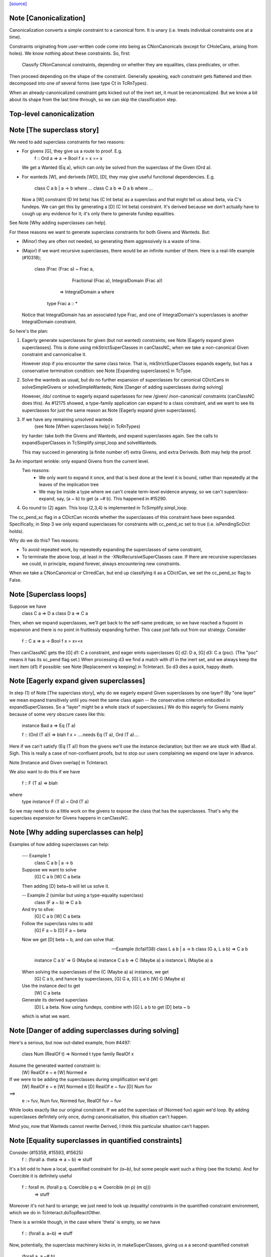 `[source] <https://gitlab.haskell.org/ghc/ghc/tree/master/compiler/typecheck/TcCanonical.hs>`_

Note [Canonicalization]
~~~~~~~~~~~~~~~~~~~~~~~

Canonicalization converts a simple constraint to a canonical form. It is
unary (i.e. treats individual constraints one at a time).

Constraints originating from user-written code come into being as
CNonCanonicals (except for CHoleCans, arising from holes). We know nothing
about these constraints. So, first:

     Classify CNonCanoncal constraints, depending on whether they
     are equalities, class predicates, or other.

Then proceed depending on the shape of the constraint. Generally speaking,
each constraint gets flattened and then decomposed into one of several forms
(see type Ct in TcRnTypes).

When an already-canonicalized constraint gets kicked out of the inert set,
it must be recanonicalized. But we know a bit about its shape from the
last time through, so we can skip the classification step.

Top-level canonicalization
~~~~~~~~~~~~~~~~~~~~~~~~~~~~~~~~~~~~~~~~~~~~~~~~~~~~~~~~~~~~~~~~~~~~~~~~~~~~~


Note [The superclass story]
~~~~~~~~~~~~~~~~~~~~~~~~~~~~~~
We need to add superclass constraints for two reasons:

* For givens [G], they give us a route to proof.  E.g.
    f :: Ord a => a -> Bool
    f x = x == x
  We get a Wanted (Eq a), which can only be solved from the superclass
  of the Given (Ord a).

* For wanteds [W], and deriveds [WD], [D], they may give useful
  functional dependencies.  E.g.
     class C a b | a -> b where ...
     class C a b => D a b where ...
  Now a [W] constraint (D Int beta) has (C Int beta) as a superclass
  and that might tell us about beta, via C's fundeps.  We can get this
  by generating a [D] (C Int beta) constraint.  It's derived because
  we don't actually have to cough up any evidence for it; it's only there
  to generate fundep equalities.

See Note [Why adding superclasses can help].

For these reasons we want to generate superclass constraints for both
Givens and Wanteds. But:

* (Minor) they are often not needed, so generating them aggressively
  is a waste of time.

* (Major) if we want recursive superclasses, there would be an infinite
  number of them.  Here is a real-life example (#10318);

     class (Frac (Frac a) ~ Frac a,
            Fractional (Frac a),
            IntegralDomain (Frac a))
         => IntegralDomain a where
      type Frac a :: *

  Notice that IntegralDomain has an associated type Frac, and one
  of IntegralDomain's superclasses is another IntegralDomain constraint.

So here's the plan:

1. Eagerly generate superclasses for given (but not wanted)
   constraints; see Note [Eagerly expand given superclasses].
   This is done using mkStrictSuperClasses in canClassNC, when
   we take a non-canonical Given constraint and cannonicalise it.

   However stop if you encounter the same class twice.  That is,
   mkStrictSuperClasses expands eagerly, but has a conservative
   termination condition: see Note [Expanding superclasses] in TcType.

2. Solve the wanteds as usual, but do no further expansion of
   superclasses for canonical CDictCans in solveSimpleGivens or
   solveSimpleWanteds; Note [Danger of adding superclasses during solving]

   However, /do/ continue to eagerly expand superlasses for new /given/
   /non-canonical/ constraints (canClassNC does this).  As #12175
   showed, a type-family application can expand to a class constraint,
   and we want to see its superclasses for just the same reason as
   Note [Eagerly expand given superclasses].

3. If we have any remaining unsolved wanteds
        (see Note [When superclasses help] in TcRnTypes)
   try harder: take both the Givens and Wanteds, and expand
   superclasses again.  See the calls to expandSuperClasses in
   TcSimplify.simpl_loop and solveWanteds.

   This may succeed in generating (a finite number of) extra Givens,
   and extra Deriveds. Both may help the proof.

3a An important wrinkle: only expand Givens from the current level.
   Two reasons:
      - We only want to expand it once, and that is best done at
        the level it is bound, rather than repeatedly at the leaves
        of the implication tree
      - We may be inside a type where we can't create term-level
        evidence anyway, so we can't superclass-expand, say,
        (a ~ b) to get (a ~# b).  This happened in #15290.

4. Go round to (2) again.  This loop (2,3,4) is implemented
   in TcSimplify.simpl_loop.

The cc_pend_sc flag in a CDictCan records whether the superclasses of
this constraint have been expanded.  Specifically, in Step 3 we only
expand superclasses for constraints with cc_pend_sc set to true (i.e.
isPendingScDict holds).

Why do we do this?  Two reasons:

* To avoid repeated work, by repeatedly expanding the superclasses of
  same constraint,

* To terminate the above loop, at least in the -XNoRecursiveSuperClasses
  case.  If there are recursive superclasses we could, in principle,
  expand forever, always encountering new constraints.

When we take a CNonCanonical or CIrredCan, but end up classifying it
as a CDictCan, we set the cc_pend_sc flag to False.



Note [Superclass loops]
~~~~~~~~~~~~~~~~~~~~~~~
Suppose we have
  class C a => D a
  class D a => C a

Then, when we expand superclasses, we'll get back to the self-same
predicate, so we have reached a fixpoint in expansion and there is no
point in fruitlessly expanding further.  This case just falls out from
our strategy.  Consider
  f :: C a => a -> Bool
  f x = x==x
Then canClassNC gets the [G] d1: C a constraint, and eager emits superclasses
G] d2: D a, [G] d3: C a (psc).  (The "psc" means it has its sc_pend flag set.)
When processing d3 we find a match with d1 in the inert set, and we always
keep the inert item (d1) if possible: see Note [Replacement vs keeping] in
TcInteract.  So d3 dies a quick, happy death.



Note [Eagerly expand given superclasses]
~~~~~~~~~~~~~~~~~~~~~~~~~~~~~~~~~~~~~~~~
In step (1) of Note [The superclass story], why do we eagerly expand
Given superclasses by one layer?  (By "one layer" we mean expand transitively
until you meet the same class again -- the conservative criterion embodied
in expandSuperClasses.  So a "layer" might be a whole stack of superclasses.)
We do this eagerly for Givens mainly because of some very obscure
cases like this:

   instance Bad a => Eq (T a)

   f :: (Ord (T a)) => blah
   f x = ....needs Eq (T a), Ord (T a)....

Here if we can't satisfy (Eq (T a)) from the givens we'll use the
instance declaration; but then we are stuck with (Bad a).  Sigh.
This is really a case of non-confluent proofs, but to stop our users
complaining we expand one layer in advance.

Note [Instance and Given overlap] in TcInteract.

We also want to do this if we have

   f :: F (T a) => blah

where
   type instance F (T a) = Ord (T a)

So we may need to do a little work on the givens to expose the
class that has the superclasses.  That's why the superclass
expansion for Givens happens in canClassNC.



Note [Why adding superclasses can help]
~~~~~~~~~~~~~~~~~~~~~~~~~~~~~~~~~~~~~~~
Examples of how adding superclasses can help:

    --- Example 1
        class C a b | a -> b
    Suppose we want to solve
         [G] C a b
         [W] C a beta
    Then adding [D] beta~b will let us solve it.

    -- Example 2 (similar but using a type-equality superclass)
        class (F a ~ b) => C a b
    And try to sllve:
         [G] C a b
         [W] C a beta
    Follow the superclass rules to add
         [G] F a ~ b
         [D] F a ~ beta
    Now we get [D] beta ~ b, and can solve that.

    -- Example (tcfail138)
      class L a b | a -> b
      class (G a, L a b) => C a b

      instance C a b' => G (Maybe a)
      instance C a b  => C (Maybe a) a
      instance L (Maybe a) a

    When solving the superclasses of the (C (Maybe a) a) instance, we get
      [G] C a b, and hance by superclasses, [G] G a, [G] L a b
      [W] G (Maybe a)
    Use the instance decl to get
      [W] C a beta
    Generate its derived superclass
      [D] L a beta.  Now using fundeps, combine with [G] L a b to get
      [D] beta ~ b
    which is what we want.



Note [Danger of adding superclasses during solving]
~~~~~~~~~~~~~~~~~~~~~~~~~~~~~~~~~~~~~~~~~~~~~~~~~~~
Here's a serious, but now out-dated example, from #4497:

   class Num (RealOf t) => Normed t
   type family RealOf x

Assume the generated wanted constraint is:
   [W] RealOf e ~ e
   [W] Normed e

If we were to be adding the superclasses during simplification we'd get:
   [W] RealOf e ~ e
   [W] Normed e
   [D] RealOf e ~ fuv
   [D] Num fuv
==>
   e := fuv, Num fuv, Normed fuv, RealOf fuv ~ fuv

While looks exactly like our original constraint. If we add the
superclass of (Normed fuv) again we'd loop.  By adding superclasses
definitely only once, during canonicalisation, this situation can't
happen.

Mind you, now that Wanteds cannot rewrite Derived, I think this particular
situation can't happen.
  

Note [Equality superclasses in quantified constraints]
~~~~~~~~~~~~~~~~~~~~~~~~~~~~~~~~~~~~~~~~~~~~~~~~~~~~~~~~~
Consider (#15359, #15593, #15625)
  f :: (forall a. theta => a ~ b) => stuff

It's a bit odd to have a local, quantified constraint for `(a~b)`,
but some people want such a thing (see the tickets). And for
Coercible it is definitely useful
  f :: forall m. (forall p q. Coercible p q => Coercible (m p) (m q)))
                 => stuff

Moreover it's not hard to arrange; we just need to look up /equality/
constraints in the quantified-constraint environment, which we do in
TcInteract.doTopReactOther.

There is a wrinkle though, in the case where 'theta' is empty, so
we have
  f :: (forall a. a~b) => stuff

Now, potentially, the superclass machinery kicks in, in
makeSuperClasses, giving us a a second quantified constrait
       (forall a. a ~# b)
BUT this is an unboxed value!  And nothing has prepared us for
dictionary "functions" that are unboxed.  Actually it does just
about work, but the simplier ends up with stuff like
   case (/\a. eq_sel d) of df -> ...(df @Int)...
and fails to simplify that any further.  And it doesn't satisfy
isPredTy any more.

So for now we simply decline to take superclasses in the quantified
case.  Instead we have a special case in TcInteract.doTopReactOther,
which looks for primitive equalities specially in the quantified
constraints.

See also Note [Evidence for quantified constraints] in Type.




Note [Quantified constraints]
~~~~~~~~~~~~~~~~~~~~~~~~~~~~~~~~
The -XQuantifiedConstraints extension allows type-class contexts like this:

  data Rose f x = Rose x (f (Rose f x))

  instance (Eq a, forall b. Eq b => Eq (f b))
        => Eq (Rose f a)  where
    (Rose x1 rs1) == (Rose x2 rs2) = x1==x2 && rs1 == rs2

Note the (forall b. Eq b => Eq (f b)) in the instance contexts.
This quantified constraint is needed to solve the
 [W] (Eq (f (Rose f x)))
constraint which arises form the (==) definition.

The wiki page is
  https://ghc.haskell.org/trac/ghc/wiki/QuantifiedConstraints
which in turn contains a link to the GHC Proposal where the change
is specified, and a Haskell Symposium paper about it.

We implement two main extensions to the design in the paper:

 1. We allow a variable in the instance head, e.g.
      f :: forall m a. (forall b. m b) => D (m a)
    Notice the 'm' in the head of the quantified constraint, not
    a class.

 2. We suport superclasses to quantified constraints.
    For example (contrived):
      f :: (Ord b, forall b. Ord b => Ord (m b)) => m a -> m a -> Bool
      f x y = x==y
    Here we need (Eq (m a)); but the quantifed constraint deals only
    with Ord.  But we can make it work by using its superclass.

Here are the moving parts
  * Language extension {-# LANGUAGE QuantifiedConstraints #-}
    and add it to ghc-boot-th:GHC.LanguageExtensions.Type.Extension

  * A new form of evidence, EvDFun, that is used to discharge
    such wanted constraints

  * checkValidType gets some changes to accept forall-constraints
    only in the right places.

  * Type.PredTree gets a new constructor ForAllPred, and
    and classifyPredType analyses a PredType to decompose
    the new forall-constraints

  * TcSMonad.InertCans gets an extra field, inert_insts,
    which holds all the Given forall-constraints.  In effect,
    such Given constraints are like local instance decls.

  * When trying to solve a class constraint, via
    TcInteract.matchInstEnv, use the InstEnv from inert_insts
    so that we include the local Given forall-constraints
    in the lookup.  (See TcSMonad.getInstEnvs.)

  * TcCanonical.canForAll deals with solving a
    forall-constraint.  See
       Note [Solving a Wanted forall-constraint]

  * We augment the kick-out code to kick out an inert
    forall constraint if it can be rewritten by a new
    type equality; see TcSMonad.kick_out_rewritable

Note that a quantified constraint is never /inferred/
(by TcSimplify.simplifyInfer).  A function can only have a
quantified constraint in its type if it is given an explicit
type signature.

Note that we implement


Note [Solving a Wanted forall-constraint]
~~~~~~~~~~~~~~~~~~~~~~~~~~~~~~~~~~~~~~~~~~~~
Solving a wanted forall (quantified) constraint
  [W] df :: forall ab. (Eq a, Ord b) => C x a b
is delightfully easy.   Just build an implication constraint
    forall ab. (g1::Eq a, g2::Ord b) => [W] d :: C x a
and discharge df thus:
    df = /\ab. \g1 g2. let <binds> in d
where <binds> is filled in by solving the implication constraint.
All the machinery is to hand; there is little to do.



Note [Solving a Given forall-constraint]
~~~~~~~~~~~~~~~~~~~~~~~~~~~~~~~~~~~~~~~~
For a Given constraint
  [G] df :: forall ab. (Eq a, Ord b) => C x a b
we just add it to TcS's local InstEnv of known instances,
via addInertForall.  Then, if we look up (C x Int Bool), say,
we'll find a match in the InstEnv.




Note [Canonicalising equalities]
~~~~~~~~~~~~~~~~~~~~~~~~~~~~~~~~
In order to canonicalise an equality, we look at the structure of the
two types at hand, looking for similarities. A difficulty is that the
types may look dissimilar before flattening but similar after flattening.
However, we don't just want to jump in and flatten right away, because
this might be wasted effort. So, after looking for similarities and failing,
we flatten and then try again. Of course, we don't want to loop, so we
track whether or not we've already flattened.

It is conceivable to do a better job at tracking whether or not a type
is flattened, but this is left as future work. (Mar '15)




Note [FunTy and decomposing tycon applications]
~~~~~~~~~~~~~~~~~~~~~~~~~~~~~~~~~~~~~~~~~~~~~~~
When can_eq_nc' attempts to decompose a tycon application we haven't yet zonked.
This means that we may very well have a FunTy containing a type of some unknown
kind. For instance, we may have,

    FunTy (a :: k) Int

Where k is a unification variable. tcRepSplitTyConApp_maybe panics in the event
that it sees such a type as it cannot determine the RuntimeReps which the (->)
is applied to. Consequently, it is vital that we instead use
tcRepSplitTyConApp_maybe', which simply returns Nothing in such a case.

When this happens can_eq_nc' will fail to decompose, zonk, and try again.
Zonking should fill the variable k, meaning that decomposition will succeed the
second time around.


Note [Unsolved equalities]
~~~~~~~~~~~~~~~~~~~~~~~~~~~~~
If we have an unsolved equality like
  (a b ~R# Int)
that is not necessarily insoluble!  Maybe 'a' will turn out to be a newtype.
So we want to make it a potentially-soluble Irred not an insoluble one.
Missing this point is what caused #15431
-------------------------------


Note [Newtypes can blow the stack]
~~~~~~~~~~~~~~~~~~~~~~~~~~~~~~~~~~
Suppose we have

  newtype X = MkX (Int -> X)
  newtype Y = MkY (Int -> Y)

and now wish to prove

  [W] X ~R Y

This Wanted will loop, expanding out the newtypes ever deeper looking
for a solid match or a solid discrepancy. Indeed, there is something
appropriate to this looping, because X and Y *do* have the same representation,
in the limit -- they're both (Fix ((->) Int)). However, no finitely-sized
coercion will ever witness it. This loop won't actually cause GHC to hang,
though, because we check our depth when unwrapping newtypes.



Note [Eager reflexivity check]
~~~~~~~~~~~~~~~~~~~~~~~~~~~~~~
Suppose we have

  newtype X = MkX (Int -> X)

and

  [W] X ~R X

Naively, we would start unwrapping X and end up in a loop. Instead,
we do this eager reflexivity check. This is necessary only for representational
equality because the flattener technology deals with the similar case
(recursive type families) for nominal equality.

Note that this check does not catch all cases, but it will catch the cases
we're most worried about, types like X above that are actually inhabited.

Here's another place where this reflexivity check is key:
Consider trying to prove (f a) ~R (f a). The AppTys in there can't
be decomposed, because representational equality isn't congruent with respect
to AppTy. So, when canonicalising the equality above, we get stuck and
would normally produce a CIrredCan. However, we really do want to
be able to solve (f a) ~R (f a). So, in the representational case only,
we do a reflexivity check.

(This would be sound in the nominal case, but unnecessary, and I [Richard
E.] am worried that it would slow down the common case.)
----------------------


Note [Use canEqFailure in canDecomposableTyConApp]
~~~~~~~~~~~~~~~~~~~~~~~~~~~~~~~~~~~~~~~~~~~~~~~~~~
We must use canEqFailure, not canEqHardFailure here, because there is
the possibility of success if working with a representational equality.
Here is one case:

  type family TF a where TF Char = Bool
  data family DF a
  newtype instance DF Bool = MkDF Int

Suppose we are canonicalising (Int ~R DF (TF a)), where we don't yet
know `a`. This is *not* a hard failure, because we might soon learn
that `a` is, in fact, Char, and then the equality succeeds.

Here is another case:

  [G] Age ~R Int

where Age's constructor is not in scope. We don't want to report
an "inaccessible code" error in the context of this Given!

For example, see typecheck/should_compile/T10493, repeated here:

  import Data.Ord (Down)  -- no constructor

  foo :: Coercible (Down Int) Int => Down Int -> Int
  foo = coerce

That should compile, but only because we use canEqFailure and not
canEqHardFailure.



Note [Decomposing equality]
~~~~~~~~~~~~~~~~~~~~~~~~~~~
If we have a constraint (of any flavour and role) that looks like
T tys1 ~ T tys2, what can we conclude about tys1 and tys2? The answer,
of course, is "it depends". This Note spells it all out.

In this Note, "decomposition" refers to taking the constraint
  [fl] (T tys1 ~X T tys2)
(for some flavour fl and some role X) and replacing it with
  [fls'] (tys1 ~Xs' tys2)
where that notation indicates a list of new constraints, where the
new constraints may have different flavours and different roles.

The key property to consider is injectivity. When decomposing a Given the
decomposition is sound if and only if T is injective in all of its type
arguments. When decomposing a Wanted, the decomposition is sound (assuming the
correct roles in the produced equality constraints), but it may be a guess --
that is, an unforced decision by the constraint solver. Decomposing Wanteds
over injective TyCons does not entail guessing. But sometimes we want to
decompose a Wanted even when the TyCon involved is not injective! (See below.)

So, in broad strokes, we want this rule:

(*) Decompose a constraint (T tys1 ~X T tys2) if and only if T is injective
at role X.

Pursuing the details requires exploring three axes:
* Flavour: Given vs. Derived vs. Wanted
* Role: Nominal vs. Representational
* TyCon species: datatype vs. newtype vs. data family vs. type family vs. type variable

(So a type variable isn't a TyCon, but it's convenient to put the AppTy case
in the same table.)

Right away, we can say that Derived behaves just as Wanted for the purposes
of decomposition. The difference between Derived and Wanted is the handling of
evidence. Since decomposition in these cases isn't a matter of soundness but of
guessing, we want the same behavior regardless of evidence.

Here is a table (discussion following) detailing where decomposition of
   (T s1 ... sn) ~r (T t1 .. tn)
is allowed.  The first four lines (Data types ... type family) refer
to TyConApps with various TyCons T; the last line is for AppTy, where
there is presumably a type variable at the head, so it's actually
   (s s1 ... sn) ~r (t t1 .. tn)

NOMINAL               GIVEN                       WANTED

Datatype               YES                         YES
Newtype                YES                         YES
Data family            YES                         YES
Type family            YES, in injective args{1}   YES, in injective args{1}
Type variable          YES                         YES

REPRESENTATIONAL      GIVEN                       WANTED

Datatype               YES                         YES
Newtype                NO{2}                      MAYBE{2}
Data family            NO{3}                      MAYBE{3}
Type family             NO                          NO
Type variable          NO{4}                       NO{4}

{1}: Type families can be injective in some, but not all, of their arguments,
so we want to do partial decomposition. This is quite different than the way
other decomposition is done, where the decomposed equalities replace the original
one. We thus proceed much like we do with superclasses: emitting new Givens
when "decomposing" a partially-injective type family Given and new Deriveds
when "decomposing" a partially-injective type family Wanted. (As of the time of
writing, 13 June 2015, the implementation of injective type families has not
been merged, but it should be soon. Please delete this parenthetical if the
implementation is indeed merged.)

{2}: See Note [Decomposing newtypes at representational role]

{3}: Because of the possibility of newtype instances, we must treat
data families like newtypes. See also Note [Decomposing newtypes at
representational role]. See #10534 and test case
typecheck/should_fail/T10534.

{4}: Because type variables can stand in for newtypes, we conservatively do not
decompose AppTys over representational equality.

In the implementation of can_eq_nc and friends, we don't directly pattern
match using lines like in the tables above, as those tables don't cover
all cases (what about PrimTyCon? tuples?). Instead we just ask about injectivity,
boiling the tables above down to rule (*). The exceptions to rule (*) are for
injective type families, which are handled separately from other decompositions,
and the MAYBE entries above.



Note [Decomposing newtypes at representational role]
~~~~~~~~~~~~~~~~~~~~~~~~~~~~~~~~~~~~~~~~~~~~~~~~~~~~
This note discusses the 'newtype' line in the REPRESENTATIONAL table
in Note [Decomposing equality]. (At nominal role, newtypes are fully
decomposable.)

Here is a representative example of why representational equality over
newtypes is tricky:

  newtype Nt a = Mk Bool         -- NB: a is not used in the RHS,
  type role Nt representational  -- but the user gives it an R role anyway

If we have [W] Nt alpha ~R Nt beta, we *don't* want to decompose to
[W] alpha ~R beta, because it's possible that alpha and beta aren't
representationally equal. Here's another example.

  newtype Nt a = MkNt (Id a)
  type family Id a where Id a = a

  [W] Nt Int ~R Nt Age

Because of its use of a type family, Nt's parameter will get inferred to have
a nominal role. Thus, decomposing the wanted will yield [W] Int ~N Age, which
is unsatisfiable. Unwrapping, though, leads to a solution.

Conclusion:
 * Unwrap newtypes before attempting to decompose them.
   This is done in can_eq_nc'.

It all comes from the fact that newtypes aren't necessarily injective
w.r.t. representational equality.

Furthermore, as explained in Note [NthCo and newtypes] in TyCoRep, we can't use
NthCo on representational coercions over newtypes. NthCo comes into play
only when decomposing givens.

Conclusion:
 * Do not decompose [G] N s ~R N t

Is it sensible to decompose *Wanted* constraints over newtypes?  Yes!
It's the only way we could ever prove (IO Int ~R IO Age), recalling
that IO is a newtype.

However we must be careful.  Consider

  type role Nt representational

  [G] Nt a ~R Nt b       (1)
  [W] NT alpha ~R Nt b   (2)
  [W] alpha ~ a          (3)

If we focus on (3) first, we'll substitute in (2), and now it's
identical to the given (1), so we succeed.  But if we focus on (2)
first, and decompose it, we'll get (alpha ~R b), which is not soluble.
This is exactly like the question of overlapping Givens for class
constraints: see Note [Instance and Given overlap] in TcInteract.

Conclusion:
  * Decompose [W] N s ~R N t  iff there no given constraint that could
    later solve it.


Note [Decomposing TyConApps]
~~~~~~~~~~~~~~~~~~~~~~~~~~~~
If we see (T s1 t1 ~ T s2 t2), then we can just decompose to
  (s1 ~ s2, t1 ~ t2)
and push those back into the work list.  But if
  s1 = K k1    s2 = K k2
then we will just decomopose s1~s2, and it might be better to
do so on the spot.  An important special case is where s1=s2,
and we get just Refl.

So canDecomposableTyCon is a fast-path decomposition that uses
unifyWanted etc to short-cut that work.



Note [Canonicalising type applications]
~~~~~~~~~~~~~~~~~~~~~~~~~~~~~~~~~~~~~~~
Given (s1 t1) ~ ty2, how should we proceed?
The simple things is to see if ty2 is of form (s2 t2), and
decompose.  By this time s1 and s2 can't be saturated type
function applications, because those have been dealt with
by an earlier equation in can_eq_nc, so it is always sound to
decompose.

However, over-eager decomposition gives bad error messages
for things like
   a b ~ Maybe c
   e f ~ p -> q
Suppose (in the first example) we already know a~Array.  Then if we
decompose the application eagerly, yielding
   a ~ Maybe
   b ~ c
we get an error        "Can't match Array ~ Maybe",
but we'd prefer to get "Can't match Array b ~ Maybe c".

So instead can_eq_wanted_app flattens the LHS and RHS, in the hope of
replacing (a b) by (Array b), before using try_decompose_app to
decompose it.



Note [Make sure that insolubles are fully rewritten]
~~~~~~~~~~~~~~~~~~~~~~~~~~~~~~~~~~~~~~~~~~~~~~~~~~~~
When an equality fails, we still want to rewrite the equality
all the way down, so that it accurately reflects
 (a) the mutable reference substitution in force at start of solving
 (b) any ty-binds in force at this point in solving
See Note [Rewrite insolubles] in TcSMonad.
And if we don't do this there is a bad danger that
TcSimplify.applyTyVarDefaulting will find a variable
that has in fact been substituted.



Note [Do not decompose Given polytype equalities]
~~~~~~~~~~~~~~~~~~~~~~~~~~~~~~~~~~~~~~~~~~~~~~~~~~
Consider [G] (forall a. t1 ~ forall a. t2).  Can we decompose this?
No -- what would the evidence look like?  So instead we simply discard
this given evidence.




Note [Combining insoluble constraints]
~~~~~~~~~~~~~~~~~~~~~~~~~~~~~~~~~~~~~~
As this point we have an insoluble constraint, like Int~Bool.

 * If it is Wanted, delete it from the cache, so that subsequent
   Int~Bool constraints give rise to separate error messages

 * But if it is Derived, DO NOT delete from cache.  A class constraint
   may get kicked out of the inert set, and then have its functional
   dependency Derived constraints generated a second time. In that
   case we don't want to get two (or more) error messages by
   generating two (or more) insoluble fundep constraints from the same
   class constraint.



Note [No top-level newtypes on RHS of representational equalities]
~~~~~~~~~~~~~~~~~~~~~~~~~~~~~~~~~~~~~~~~~~~~~~~~~~~~~~~~~~~~~~~~~~
Suppose we're in this situation:

 work item:  [W] c1 : a ~R b
     inert:  [G] c2 : b ~R Id a

where
  newtype Id a = Id a

We want to make sure canEqTyVar sees [W] a ~R a, after b is flattened
and the Id newtype is unwrapped. This is assured by requiring only flat
types in canEqTyVar *and* having the newtype-unwrapping check above
the tyvar check in can_eq_nc.



Note [Occurs check error]
~~~~~~~~~~~~~~~~~~~~~~~~~
If we have an occurs check error, are we necessarily hosed? Say our
tyvar is tv1 and the type it appears in is xi2. Because xi2 is function
free, then if we're computing w.r.t. nominal equality, then, yes, we're
hosed. Nothing good can come from (a ~ [a]). If we're computing w.r.t.
representational equality, this is a little subtler. Once again, (a ~R [a])
is a bad thing, but (a ~R N a) for a newtype N might be just fine. This
means also that (a ~ b a) might be fine, because `b` might become a newtype.

So, we must check: does tv1 appear in xi2 under any type constructor
that is generative w.r.t. representational equality? That's what
isInsolubleOccursCheck does.

See also #10715, which induced this addition.



Note [canCFunEqCan]
~~~~~~~~~~~~~~~~~~~
Flattening the arguments to a type family can change the kind of the type
family application. As an easy example, consider (Any k) where (k ~ Type)
is in the inert set. The original (Any k :: k) becomes (Any Type :: Type).
The problem here is that the fsk in the CFunEqCan will have the old kind.

The solution is to come up with a new fsk/fmv of the right kind. For
givens, this is easy: just introduce a new fsk and update the flat-cache
with the new one. For wanteds, we want to solve the old one if favor of
the new one, so we use dischargeFmv. This also kicks out constraints
from the inert set; this behavior is correct, as the kind-change may
allow more constraints to be solved.

We use `isTcReflexiveCo`, to ensure that we only use the hetero-kinded case
if we really need to.  Of course `flattenArgsNom` should return `Refl`
whenever possible, but #15577 was an infinite loop because even
though the coercion was homo-kinded, `kind_co` was not `Refl`, so we
made a new (identical) CFunEqCan, and then the entire process repeated.


Note [Canonical orientation for tyvar/tyvar equality constraints]
~~~~~~~~~~~~~~~~~~~~~~~~~~~~~~~~~~~~~~~~~~~~~~~~~~~~~~~~~~~~~~~~~
When we have a ~ b where both 'a' and 'b' are TcTyVars, which way
round should be oriented in the CTyEqCan?  The rules, implemented by
canEqTyVarTyVar, are these

 * If either is a flatten-meta-variables, it goes on the left.

 * Put a meta-tyvar on the left if possible
       alpha[3] ~ r

 * If both are meta-tyvars, put the more touchable one (deepest level
   number) on the left, so there is the best chance of unifying it
        alpha[3] ~ beta[2]

 * If both are meta-tyvars and both at the same level, put a TyVarTv
   on the right if possible
        alpha[2] ~ beta[2](sig-tv)
   That way, when we unify alpha := beta, we don't lose the TyVarTv flag.

 * Put a meta-tv with a System Name on the left if possible so it
   gets eliminated (improves error messages)

 * If one is a flatten-skolem, put it on the left so that it is
   substituted out  Note [Eliminate flat-skols] in TcUinfy
        fsk ~ a



Note [Equalities with incompatible kinds]
~~~~~~~~~~~~~~~~~~~~~~~~~~~~~~~~~~~~~~~~~
What do we do when we have an equality

  (tv :: k1) ~ (rhs :: k2)

where k1 and k2 differ? This Note explores this treacherous area.

First off, the question above is slightly the wrong question. Flattening
a tyvar will flatten its kind (Note [Flattening] in TcFlatten); flattening
the kind might introduce a cast. So we might have a casted tyvar on the
left. We thus revise our test case to

  (tv |> co :: k1) ~ (rhs :: k2)

We must proceed differently here depending on whether we have a Wanted
or a Given. Consider this:

 [W] w :: (alpha :: k) ~ (Int :: Type)

where k is a skolem. One possible way forward is this:

 [W] co :: k ~ Type
 [W] w :: (alpha :: k) ~ (Int |> sym co :: k)

The next step will be to unify

  alpha := Int |> sym co

Now, consider what error we'll report if we can't solve the "co"
wanted. Its CtOrigin is the w wanted... which now reads (after zonking)
Int ~ Int. The user thus sees that GHC can't solve Int ~ Int, which
is embarrassing. See #11198 for more tales of destruction.

The reason for this odd behavior is much the same as
Note [Wanteds do not rewrite Wanteds] in TcRnTypes: note that the
new `co` is a Wanted.

   The solution is then not to use `co` to "rewrite" -- that is, cast
   -- `w`, but instead to keep `w` heterogeneous and
   irreducible. Given that we're not using `co`, there is no reason to
   collect evidence for it, so `co` is born a Derived, with a CtOrigin
   of KindEqOrigin.

When the Derived is solved (by unification), the original wanted (`w`)
will get kicked out.

Note that, if we had [G] co1 :: k ~ Type available, then none of this code would
trigger, because flattening would have rewritten k to Type. That is,
`w` would look like [W] (alpha |> co1 :: Type) ~ (Int :: Type), and the tyvar
case will trigger, correctly rewriting alpha to (Int |> sym co1).

Successive canonicalizations of the same Wanted may produce
duplicate Deriveds. Similar duplications can happen with fundeps, and there
seems to be no easy way to avoid. I expect this case to be rare.

For Givens, this problem doesn't bite, so a heterogeneous Given gives
rise to a Given kind equality. No Deriveds here. We thus homogenise
the Given (see the "homo_co" in the Given case in canEqTyVar) and
carry on with a homogeneous equality constraint.

Separately, I (Richard E) spent some time pondering what to do in the case
that we have [W] (tv |> co1 :: k1) ~ (tv |> co2 :: k2) where k1 and k2
differ. Note that the tv is the same. (This case is handled as the first
case in canEqTyVarHomo.) At one point, I thought we could solve this limited
form of heterogeneous Wanted, but I then reconsidered and now treat this case
just like any other heterogeneous Wanted.



Note [Type synonyms and canonicalization]
~~~~~~~~~~~~~~~~~~~~~~~~~~~~~~~~~~~~~~~~~
We treat type synonym applications as xi types, that is, they do not
count as type function applications.  However, we do need to be a bit
careful with type synonyms: like type functions they may not be
generative or injective.  However, unlike type functions, they are
parametric, so there is no problem in expanding them whenever we see
them, since we do not need to know anything about their arguments in
order to expand them; this is what justifies not having to treat them
as specially as type function applications.  The thing that causes
some subtleties is that we prefer to leave type synonym applications
*unexpanded* whenever possible, in order to generate better error
messages.

If we encounter an equality constraint with type synonym applications
on both sides, or a type synonym application on one side and some sort
of type application on the other, we simply must expand out the type
synonyms in order to continue decomposing the equality constraint into
primitive equality constraints.  For example, suppose we have

  type F a = [Int]

and we encounter the equality

  F a ~ [b]

In order to continue we must expand F a into [Int], giving us the
equality

  [Int] ~ [b]

which we can then decompose into the more primitive equality
constraint

  Int ~ b.

However, if we encounter an equality constraint with a type synonym
application on one side and a variable on the other side, we should
NOT (necessarily) expand the type synonym, since for the purpose of
good error messages we want to leave type synonyms unexpanded as much
as possible.  Hence the ps_ty1, ps_ty2 argument passed to canEqTyVar.



Note [Rewriting with Refl]
~~~~~~~~~~~~~~~~~~~~~~~~~~
If the coercion is just reflexivity then you may re-use the same
variable.  But be careful!  Although the coercion is Refl, new_pred
may reflect the result of unification alpha := ty, so new_pred might
not _look_ the same as old_pred, and it's vital to proceed from now on
using new_pred.

qThe flattener preserves type synonyms, so they should appear in new_pred
as well as in old_pred; that is important for good error messages.
 

Note [unifyWanted and unifyDerived]
~~~~~~~~~~~~~~~~~~~~~~~~~~~~~~~~~~~~~~
When decomposing equalities we often create new wanted constraints for
(s ~ t).  But what if s=t?  Then it'd be faster to return Refl right away.
Similar remarks apply for Derived.

Rather than making an equality test (which traverses the structure of the
type, perhaps fruitlessly), unifyWanted traverses the common structure, and
bales out when it finds a difference by creating a new Wanted constraint.
But where it succeeds in finding common structure, it just builds a coercion
to reflect it.

